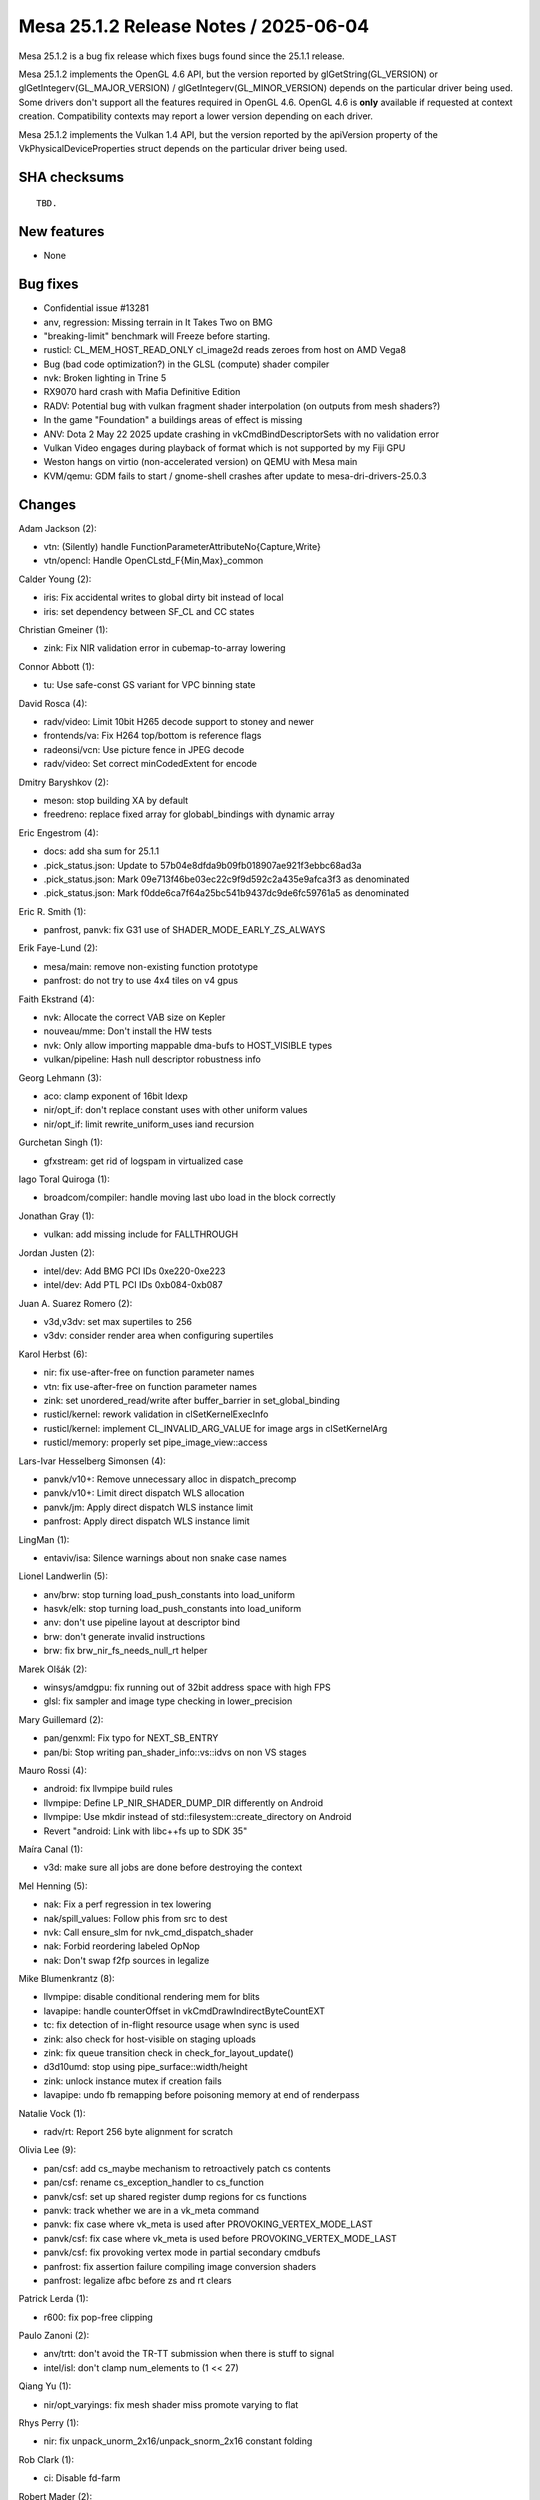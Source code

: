 Mesa 25.1.2 Release Notes / 2025-06-04
======================================

Mesa 25.1.2 is a bug fix release which fixes bugs found since the 25.1.1 release.

Mesa 25.1.2 implements the OpenGL 4.6 API, but the version reported by
glGetString(GL_VERSION) or glGetIntegerv(GL_MAJOR_VERSION) /
glGetIntegerv(GL_MINOR_VERSION) depends on the particular driver being used.
Some drivers don't support all the features required in OpenGL 4.6. OpenGL
4.6 is **only** available if requested at context creation.
Compatibility contexts may report a lower version depending on each driver.

Mesa 25.1.2 implements the Vulkan 1.4 API, but the version reported by
the apiVersion property of the VkPhysicalDeviceProperties struct
depends on the particular driver being used.

SHA checksums
-------------

::

    TBD.


New features
------------

- None


Bug fixes
---------

- Confidential issue #13281
- anv, regression: Missing terrain in It Takes Two on BMG
- "breaking-limit" benchmark will Freeze before starting.
- rusticl: CL_MEM_HOST_READ_ONLY cl_image2d reads zeroes from host on AMD Vega8
- Bug (bad code optimization?) in the GLSL (compute) shader compiler
- nvk: Broken lighting in Trine 5
- RX9070 hard crash with Mafia Definitive Edition
- RADV: Potential bug with vulkan fragment shader interpolation (on outputs from mesh shaders?)
- In the game "Foundation" a buildings areas of effect is missing
- ANV: Dota 2 May 22 2025 update crashing in vkCmdBindDescriptorSets with no validation error
- Vulkan Video engages during playback of format which is not supported by my Fiji GPU
- Weston hangs on virtio (non-accelerated version) on QEMU with Mesa main
- KVM/qemu: GDM fails to start / gnome-shell crashes after update to mesa-dri-drivers-25.0.3


Changes
-------

Adam Jackson (2):

- vtn: (Silently) handle FunctionParameterAttributeNo{Capture,Write}
- vtn/opencl: Handle OpenCLstd_F{Min,Max}_common

Calder Young (2):

- iris: Fix accidental writes to global dirty bit instead of local
- iris: set dependency between SF_CL and CC states

Christian Gmeiner (1):

- zink: Fix NIR validation error in cubemap-to-array lowering

Connor Abbott (1):

- tu: Use safe-const GS variant for VPC binning state

David Rosca (4):

- radv/video: Limit 10bit H265 decode support to stoney and newer
- frontends/va: Fix H264 top/bottom is reference flags
- radeonsi/vcn: Use picture fence in JPEG decode
- radv/video: Set correct minCodedExtent for encode

Dmitry Baryshkov (2):

- meson: stop building XA by default
- freedreno: replace fixed array for globabl_bindings with dynamic array

Eric Engestrom (4):

- docs: add sha sum for 25.1.1
- .pick_status.json: Update to 57b04e8dfda9b09fb018907ae921f3ebbc68ad3a
- .pick_status.json: Mark 09e713f46be03ec22c9f9d592c2a435e9afca3f3 as denominated
- .pick_status.json: Mark f0dde6ca7f64a25bc541b9437dc9de6fc59761a5 as denominated

Eric R. Smith (1):

- panfrost, panvk: fix G31 use of SHADER_MODE_EARLY_ZS_ALWAYS

Erik Faye-Lund (2):

- mesa/main: remove non-existing function prototype
- panfrost: do not try to use 4x4 tiles on v4 gpus

Faith Ekstrand (4):

- nvk: Allocate the correct VAB size on Kepler
- nouveau/mme: Don't install the HW tests
- nvk: Only allow importing mappable dma-bufs to HOST_VISIBLE types
- vulkan/pipeline: Hash null descriptor robustness info

Georg Lehmann (3):

- aco: clamp exponent of 16bit ldexp
- nir/opt_if: don't replace constant uses with other uniform values
- nir/opt_if: limit rewrite_uniform_uses iand recursion

Gurchetan Singh (1):

- gfxstream: get rid of logspam in virtualized case

Iago Toral Quiroga (1):

- broadcom/compiler: handle moving last ubo load in the block correctly

Jonathan Gray (1):

- vulkan: add missing include for FALLTHROUGH

Jordan Justen (2):

- intel/dev: Add BMG PCI IDs 0xe220-0xe223
- intel/dev: Add PTL PCI IDs 0xb084-0xb087

Juan A. Suarez Romero (2):

- v3d,v3dv: set max supertiles to 256
- v3dv: consider render area when configuring supertiles

Karol Herbst (6):

- nir: fix use-after-free on function parameter names
- vtn: fix use-after-free on function parameter names
- zink: set unordered_read/write after buffer_barrier in set_global_binding
- rusticl/kernel: rework validation in clSetKernelExecInfo
- rusticl/kernel: implement CL_INVALID_ARG_VALUE for image args in clSetKernelArg
- rusticl/memory: properly set pipe_image_view::access

Lars-Ivar Hesselberg Simonsen (4):

- panvk/v10+: Remove unnecessary alloc in dispatch_precomp
- panvk/v10+: Limit direct dispatch WLS allocation
- panvk/jm: Apply direct dispatch WLS instance limit
- panfrost: Apply direct dispatch WLS instance limit

LingMan (1):

- entaviv/isa: Silence warnings about non snake case names

Lionel Landwerlin (5):

- anv/brw: stop turning load_push_constants into load_uniform
- hasvk/elk: stop turning load_push_constants into load_uniform
- anv: don't use pipeline layout at descriptor bind
- brw: don't generate invalid instructions
- brw: fix brw_nir_fs_needs_null_rt helper

Marek Olšák (2):

- winsys/amdgpu: fix running out of 32bit address space with high FPS
- glsl: fix sampler and image type checking in lower_precision

Mary Guillemard (2):

- pan/genxml: Fix typo for NEXT_SB_ENTRY
- pan/bi: Stop writing pan_shader_info::vs::idvs on non VS stages

Mauro Rossi (4):

- android: fix llvmpipe build rules
- llvmpipe: Define LP_NIR_SHADER_DUMP_DIR differently on Android
- llvmpipe: Use mkdir instead of std::filesystem::create_directory on Android
- Revert "android: Link with libc++fs up to SDK 35"

Maíra Canal (1):

- v3d: make sure all jobs are done before destroying the context

Mel Henning (5):

- nak: Fix a perf regression in tex lowering
- nak/spill_values: Follow phis from src to dest
- nvk: Call ensure_slm for nvk_cmd_dispatch_shader
- nak: Forbid reordering labeled OpNop
- nak: Don't swap f2fp sources in legalize

Mike Blumenkrantz (8):

- llvmpipe: disable conditional rendering mem for blits
- lavapipe: handle counterOffset in vkCmdDrawIndirectByteCountEXT
- tc: fix detection of in-flight resource usage when sync is used
- zink: also check for host-visible on staging uploads
- zink: fix queue transition check in check_for_layout_update()
- d3d10umd: stop using pipe_surface::width/height
- zink: unlock instance mutex if creation fails
- lavapipe: undo fb remapping before poisoning memory at end of renderpass

Natalie Vock (1):

- radv/rt: Report 256 byte alignment for scratch

Olivia Lee (9):

- pan/csf: add cs_maybe mechanism to retroactively patch cs contents
- pan/csf: rename cs_exception_handler to cs_function
- panvk/csf: set up shared register dump regions for cs functions
- panvk: track whether we are in a vk_meta command
- panvk: fix case where vk_meta is used after PROVOKING_VERTEX_MODE_LAST
- panvk/csf: fix case where vk_meta is used before PROVOKING_VERTEX_MODE_LAST
- panvk/csf: fix provoking vertex mode in partial secondary cmdbufs
- panfrost: fix assertion failure compiling image conversion shaders
- panfrost: legalize afbc before zs and rt clears

Patrick Lerda (1):

- r600: fix pop-free clipping

Paulo Zanoni (2):

- anv/trtt: don't avoid the TR-TT submission when there is stuff to signal
- intel/isl: don't clamp num_elements to (1 << 27)

Qiang Yu (1):

- nir/opt_varyings: fix mesh shader miss promote varying to flat

Rhys Perry (1):

- nir: fix unpack_unorm_2x16/unpack_snorm_2x16 constant folding

Rob Clark (1):

- ci: Disable fd-farm

Robert Mader (2):

- egl: Remove check for GL or GLES
- egl: Fixes for eglQueryContext and RESET_NOTIFICATION_STRATEGY

Samuel Pitoiset (4):

- radv: fix capture/replay with sparse images and descriptor buffer
- radv: add radv_disable_hiz_his_gfx12 and enable for Mafia Definitive Edition
- radv,radeonsi: emit UPDATE_DB_SUMMARIZER_TIMEOUT on GFX12
- radv: set radv_zero_vram=true for GPUScore: Breaking limit

Sviatoslav Peleshko (1):

- intel/brw: Use correct instruction for value change check when coalescing

Timothy Arceri (3):

- mesa: update validation when draw buffer changes
- mesa: extend linear_as_nearest work around
- util: add workaround for the game Foundation

Yao Zi (1):

- radeonsi: Fix violation of aliasing rules in radeon_ws_bo_reference

Yiwei Zhang (3):

- kopper: Revert "kopper: Explicitly choose zink"
- panvk: fix memory binding for wsi image alias
- vulkan/wsi: include missing barrier for transferring to blit dst image

